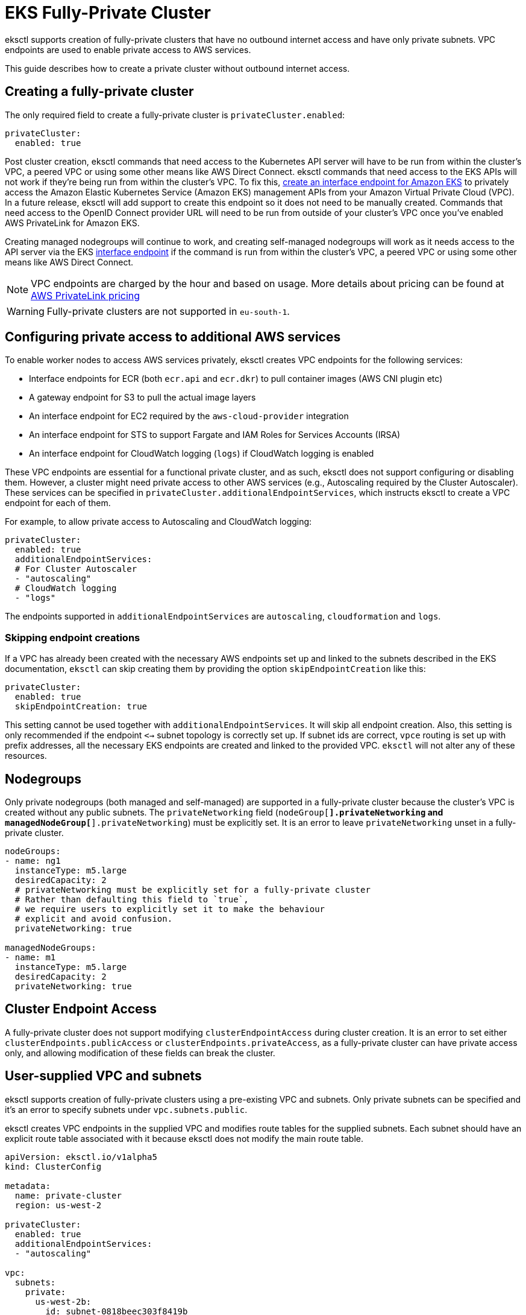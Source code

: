 [.topic]
[[eks-private-cluster,eks-private-cluster.title]]
= EKS Fully-Private Cluster

eksctl supports creation of fully-private clusters that have no outbound internet access and have only private subnets.
VPC endpoints are used to enable private access to AWS services.

This guide describes how to create a private cluster without outbound internet access.

== Creating a fully-private cluster

The only required field to create a fully-private cluster is `privateCluster.enabled`:

[,yaml]
----
privateCluster:
  enabled: true
----

Post cluster creation, eksctl commands that need access to the Kubernetes API server will have to be run from within the cluster's VPC, a peered VPC or using some other means like AWS Direct Connect. eksctl commands that need access to the EKS APIs will not work if they're being run from within the cluster's VPC. To fix this, link:eks/latest/userguide/vpc-interface-endpoints.html["create an interface endpoint for Amazon EKS",type="documentation"] to privately access the Amazon Elastic Kubernetes Service (Amazon EKS) management APIs from your Amazon Virtual Private Cloud (VPC). In a future release, eksctl will add support to create this endpoint so it does not need to be manually created.
Commands that need access to the OpenID Connect provider URL will need to be run from outside of your cluster's VPC once you've enabled AWS PrivateLink for Amazon EKS.

Creating managed nodegroups will continue to work, and creating self-managed nodegroups will work as it needs access to the API server via the EKS link:about-aws/whats-new/2022/12/amazon-eks-supports-aws-privatelink/[interface endpoint,type="marketing"] if the command is run from within the cluster's VPC, a peered VPC or using some other means like AWS Direct Connect.

[NOTE]
====
VPC endpoints are charged by the hour and based on usage. More details about pricing can be found at
link:privatelink/pricing/[AWS PrivateLink pricing,type="marketing"]
====


WARNING: Fully-private clusters are not supported in `eu-south-1`.

== Configuring private access to additional AWS services

To enable worker nodes to access AWS services privately, eksctl creates VPC endpoints for the following services:

* Interface endpoints for ECR (both `ecr.api` and `ecr.dkr`) to pull container images (AWS CNI plugin etc)
* A gateway endpoint for S3 to pull the actual image layers
* An interface endpoint for EC2 required by the `aws-cloud-provider` integration
* An interface endpoint for STS to support Fargate and IAM Roles for Services Accounts (IRSA)
* An interface endpoint for CloudWatch logging (`logs`) if CloudWatch logging is enabled

These VPC endpoints are essential for a functional private cluster, and as such, eksctl does not support configuring or
disabling them. However, a cluster might need private access to other AWS services (e.g., Autoscaling required by the Cluster Autoscaler).
These services can be specified in `privateCluster.additionalEndpointServices`, which instructs eksctl to create a VPC endpoint
for each of them.

For example, to allow private access to Autoscaling and CloudWatch logging:

[,yaml]
----
privateCluster:
  enabled: true
  additionalEndpointServices:
  # For Cluster Autoscaler
  - "autoscaling"
  # CloudWatch logging
  - "logs"
----

The endpoints supported in `additionalEndpointServices` are `autoscaling`, `cloudformation` and `logs`.

=== Skipping endpoint creations

If a VPC has already been created with the necessary AWS endpoints set up and linked to the subnets described in the EKS documentation,
`eksctl` can skip creating them by providing the option `skipEndpointCreation` like this:

[,yaml]
----
privateCluster:
  enabled: true
  skipEndpointCreation: true
----

This setting cannot be used together with `additionalEndpointServices`. It will skip all endpoint creation. Also, this setting is
only recommended if the endpoint `<->` subnet topology is correctly set up. If subnet ids are correct, `vpce` routing is set up with prefix addresses,
all the necessary EKS endpoints are created and linked to the provided VPC. `eksctl` will not alter any of these resources.

[#private-nodegroups]
== Nodegroups

Only private nodegroups (both managed and self-managed) are supported in a fully-private cluster because the cluster's VPC is created without
any public subnets. The `privateNetworking` field (`nodeGroup[*].privateNetworking` and `managedNodeGroup[*].privateNetworking`) must be
explicitly set. It is an error to leave `privateNetworking` unset in a fully-private cluster.

[,yaml]
----
nodeGroups:
- name: ng1
  instanceType: m5.large
  desiredCapacity: 2
  # privateNetworking must be explicitly set for a fully-private cluster
  # Rather than defaulting this field to `true`,
  # we require users to explicitly set it to make the behaviour
  # explicit and avoid confusion.
  privateNetworking: true

managedNodeGroups:
- name: m1
  instanceType: m5.large
  desiredCapacity: 2
  privateNetworking: true
----

== Cluster Endpoint Access

A fully-private cluster does not support modifying `clusterEndpointAccess` during cluster creation.
It is an error to set either `clusterEndpoints.publicAccess` or `clusterEndpoints.privateAccess`, as a fully-private cluster
can have private access only, and allowing modification of these fields can break the cluster.

== User-supplied VPC and subnets

eksctl supports creation of fully-private clusters using a pre-existing VPC and subnets. Only private subnets can be
specified and it's an error to specify subnets under `vpc.subnets.public`.

eksctl creates VPC endpoints in the supplied VPC and modifies route tables for the supplied subnets. Each subnet should
have an explicit route table associated with it because eksctl does not modify the main route table.

[,yaml]
----
apiVersion: eksctl.io/v1alpha5
kind: ClusterConfig

metadata:
  name: private-cluster
  region: us-west-2

privateCluster:
  enabled: true
  additionalEndpointServices:
  - "autoscaling"

vpc:
  subnets:
    private:
      us-west-2b:
        id: subnet-0818beec303f8419b
      us-west-2c:
        id: subnet-0d42ef09490805e2a
      us-west-2d:
        id: subnet-0da7418077077c5f9


nodeGroups:
- name: ng1
  instanceType: m5.large
  desiredCapacity: 2
  # privateNetworking must be explicitly set for a fully-private cluster
  # Rather than defaulting this field to true for a fully-private cluster, we require users to explicitly set it
  # to make the behaviour explicit and avoid confusion.
  privateNetworking: true

managedNodeGroups:
- name: m1
  instanceType: m5.large
  desiredCapacity: 2
  privateNetworking: true
----

== Managing a fully-private cluster

For all commands to work post cluster creation, eksctl will need private access to the EKS API server endpoint, and outbound
internet access (for `EKS:DescribeCluster`). Commands that do not need access to the API server will be supported if eksctl has
outbound internet access.

== Force-delete a fully-private cluster

Errors are likely to occur when deleting a fully-private cluster through eksctl since eksctl does not automatically have access to all of the cluster's resources. `--force` exists to solve this: it will force delete the cluster and continue when errors occur.

== Limitations

A limitation of the current implementation is that eksctl initially creates the cluster with both public and private endpoint
access enabled, and disables public endpoint access after all operations have completed.
This is required because eksctl needs access to the Kubernetes API server to allow self-managed nodes to join the cluster and
to support GitOps and Fargate. After these operations have completed, eksctl switches the cluster endpoint access to private-only.
This additional update does mean that creation of a fully-private cluster will take longer than for a standard cluster.
In the future, eksctl may switch to a VPC-enabled Lambda function to perform these API operations.

== Outbound access via HTTP proxy servers

eksctl is able to talk to the AWS APIs via a configured HTTP(S) proxy server,
however you will need to ensure you set your proxy exclusion list correctly.

Generally, you will need to ensure that requests for the VPC endpoint for your
cluster are not routed via your proxies by setting an appropriate `no_proxy`
environment variable including the value `.eks.amazonaws.com`.

If your proxy server performs "SSL interception" and you are using IAM Roles
for Service Accounts (IRSA), you will need to ensure that you explicitly bypass
SSL Man-in-the-Middle for the domain `oidc.<region>.amazonaws.com`. Failure to
do so will result in eksctl obtaining the incorrect root certificate thumbprint
for the OIDC provider, and the AWS VPC CNI plugin will fail to start due to
being unable to obtain IAM credentials, rendering your cluster inoperative.

== Further information

* link:eks/latest/userguide/private-clusters.html["EKS Private Clusters",type="documentation"]
